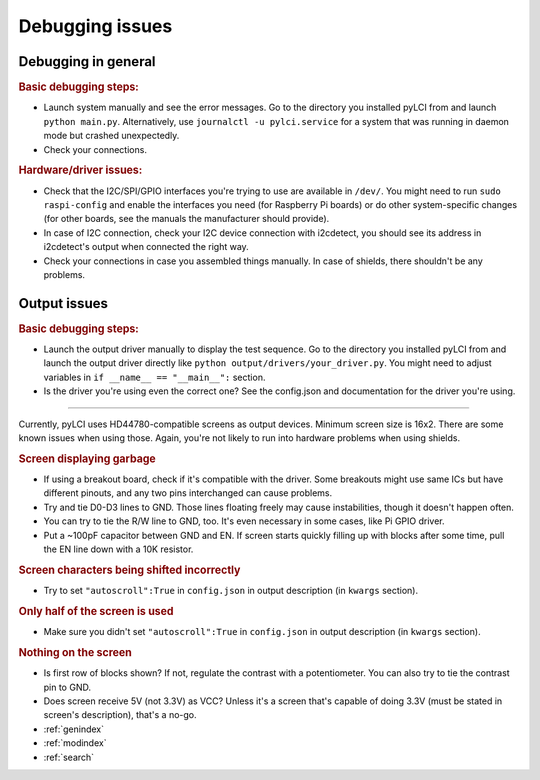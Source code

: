 #########################
Debugging issues
#########################

====================
Debugging in general
====================

.. rubric:: Basic debugging steps:

* Launch system manually and see the error messages. Go to the directory you installed pyLCI from and launch ``python main.py``. Alternatively, use ``journalctl -u pylci.service`` for a system that was running in daemon mode but crashed unexpectedly.
* Check your connections.

.. rubric:: Hardware/driver issues:

* Check that the I2C/SPI/GPIO interfaces you're trying to use are available in ``/dev/``. You might need to run ``sudo raspi-config`` and enable the interfaces you need (for Raspberry Pi boards) or do other system-specific changes (for other boards, see the manuals the manufacturer should provide).
* In case of I2C connection, check your I2C device connection with i2cdetect, you should see its address in i2cdetect's output when connected the right way.
* Check your connections in case you assembled things manually. In case of shields, there shouldn't be any problems.


=============
Output issues
=============

.. rubric:: Basic debugging steps:

* Launch the output driver manually to display the test sequence. Go to the directory you installed pyLCI from and launch the output driver directly like ``python output/drivers/your_driver.py``. You might need to adjust variables in ``if __name__ == "__main__":`` section.
* Is the driver you're using even the correct one? See the config.json and documentation for the driver you're using. 

----------


Currently, pyLCI uses HD44780-compatible screens as output devices. Minimum screen size is 16x2. There are some known issues when using those. Again, you're not likely to run into hardware problems when using shields.

.. rubric:: Screen displaying garbage

* If using a breakout board, check if it's compatible with the driver. Some breakouts might use same ICs but have different pinouts, and any two pins interchanged can cause problems.
* Try and tie D0-D3 lines to GND. Those lines floating freely may cause instabilities, though it doesn't happen often. 
* You can try to tie the R/W line to GND, too. It's even necessary in some cases, like Pi GPIO driver. 
* Put a ~100pF capacitor between GND and EN. If screen starts quickly filling up with blocks after some time, pull the EN line down with a 10K resistor.

.. rubric:: Screen characters being shifted incorrectly

* Try to set ``"autoscroll":True`` in ``config.json`` in output description (in ``kwargs`` section).

.. rubric:: Only half of the screen is used

* Make sure you didn't set ``"autoscroll":True`` in ``config.json`` in output description (in ``kwargs`` section).

.. rubric:: Nothing on the screen

* Is first row of blocks shown? If not, regulate the contrast with a potentiometer. You can also try to tie the contrast pin to GND.
* Does screen receive 5V (not 3.3V) as VCC? Unless it's a screen that's capable of doing 3.3V (must be stated in screen's description), that's a no-go.

* :ref:`genindex`
* :ref:`modindex`
* :ref:`search`
